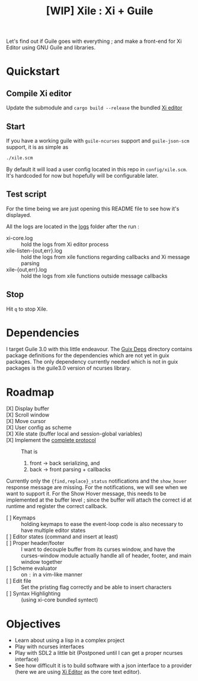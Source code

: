 #+TITLE: [WIP] Xile : Xi + Guile

Let's find out if Guile goes with everything ; and make a front-end for Xi
Editor using GNU Guile and libraries.

* Table of Contents :TOC_3:noexport:
- [[#quickstart][Quickstart]]
  - [[#compile-xi-editor][Compile Xi editor]]
  - [[#start][Start]]
  - [[#test-script][Test script]]
  - [[#stop][Stop]]
- [[#dependencies][Dependencies]]
- [[#roadmap][Roadmap]]
- [[#objectives][Objectives]]

* Quickstart

** Compile Xi editor
Update the submodule and =cargo build --release= the bundled [[https://github.com/xi-editor/xi-editor][Xi editor]]

** Start
If you have a working guile with =guile-ncurses= support and =guile-json-scm=
support, it is as simple as
#+BEGIN_SRC bash
./xile.scm
#+END_SRC

By default it will load a user config located in this repo in =config/xile.scm=.
It's hardcoded for now but hopefully will be configurable later.

** Test script
For the time being we are just opening this README file to see how it's
displayed.

All the logs are located in the [[./logs][logs]] folder after the run :
- xi-core.log :: hold the logs from Xi editor process
- xile-listen-{out,err}.log :: hold the logs from xile functions regarding
  callbacks and Xi message parsing
- xile-{out,err}.log :: hold the logs from xile functions outside message
  callbacks

** Stop
Hit =q= to stop Xile.

* Dependencies

I target Guile 3.0 with this little endeavour. The [[./guix_deps][Guix Deps]] directory contains
package definitions for the dependencies which are not yet in guix packages. The
only dependency currently needed which is not in guix packages is the guile3.0
version of ncurses library.

* Roadmap
- [X] Display buffer ::
- [X] Scroll window ::
- [X] Move cursor ::
- [X] User config as scheme ::
- [X] Xile state (buffer local and session-global variables) ::
- [X] Implement the [[https://xi-editor.io/docs/frontend-protocol.html][complete protocol]] :: That is
  1) front -> back serializing, and
  2) back -> front parsing + callbacks
Currently only the ={find,replace}_status= notifications and the =show_hover=
response message are missing. For the notifications, we will see when we want to
support it. For the Show Hover message, this needs to be implemented at the
buffer level ; since the buffer will attach the correct id at runtime and
register the correct callback.
- [ ] Keymaps :: holding keymaps to ease the event-loop code is also necessary
  to have multiple editor states
- [ ] Editor states (command and insert at least) ::
- [ ] Proper header/footer :: I want to decouple buffer from its curses window, and
  have the curses-window module actually handle all of header, footer, and main
  window together
- [ ] Scheme evaluator :: on =:= in a vim-like manner
- [ ] Edit file ::
  Set the pristing flag correctly and be able to insert characters
- [ ] Syntax Highlighting :: (using xi-core bundled syntect)

* Objectives

- Learn about using a lisp in a complex project
- Play with ncurses interfaces
- Play with SDL2 a little bit (Postponed until I can get a proper ncurses interface)
- See how difficult it is to build software with a json interface to a provider
  (here we are using [[https://github.com/xi-editor/xi-editor][Xi Editor]] as the core text editor).
